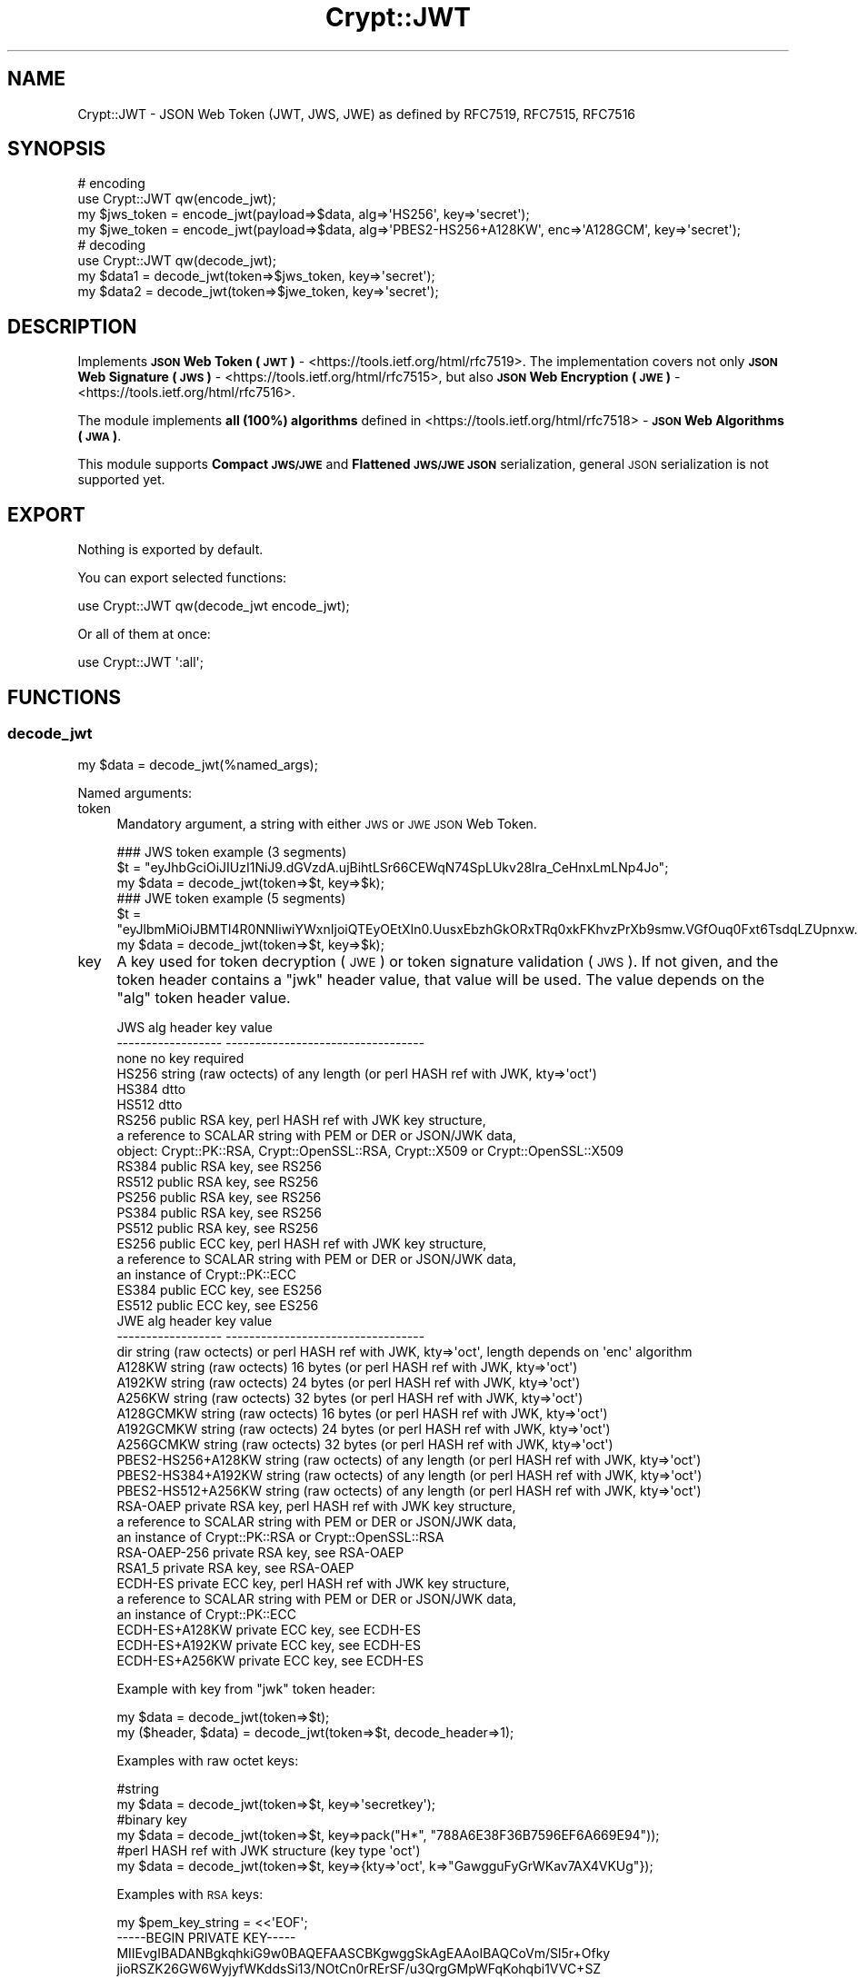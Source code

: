 .\" Automatically generated by Pod::Man 2.28 (Pod::Simple 3.29)
.\"
.\" Standard preamble:
.\" ========================================================================
.de Sp \" Vertical space (when we can't use .PP)
.if t .sp .5v
.if n .sp
..
.de Vb \" Begin verbatim text
.ft CW
.nf
.ne \\$1
..
.de Ve \" End verbatim text
.ft R
.fi
..
.\" Set up some character translations and predefined strings.  \*(-- will
.\" give an unbreakable dash, \*(PI will give pi, \*(L" will give a left
.\" double quote, and \*(R" will give a right double quote.  \*(C+ will
.\" give a nicer C++.  Capital omega is used to do unbreakable dashes and
.\" therefore won't be available.  \*(C` and \*(C' expand to `' in nroff,
.\" nothing in troff, for use with C<>.
.tr \(*W-
.ds C+ C\v'-.1v'\h'-1p'\s-2+\h'-1p'+\s0\v'.1v'\h'-1p'
.ie n \{\
.    ds -- \(*W-
.    ds PI pi
.    if (\n(.H=4u)&(1m=24u) .ds -- \(*W\h'-12u'\(*W\h'-12u'-\" diablo 10 pitch
.    if (\n(.H=4u)&(1m=20u) .ds -- \(*W\h'-12u'\(*W\h'-8u'-\"  diablo 12 pitch
.    ds L" ""
.    ds R" ""
.    ds C` ""
.    ds C' ""
'br\}
.el\{\
.    ds -- \|\(em\|
.    ds PI \(*p
.    ds L" ``
.    ds R" ''
.    ds C`
.    ds C'
'br\}
.\"
.\" Escape single quotes in literal strings from groff's Unicode transform.
.ie \n(.g .ds Aq \(aq
.el       .ds Aq '
.\"
.\" If the F register is turned on, we'll generate index entries on stderr for
.\" titles (.TH), headers (.SH), subsections (.SS), items (.Ip), and index
.\" entries marked with X<> in POD.  Of course, you'll have to process the
.\" output yourself in some meaningful fashion.
.\"
.\" Avoid warning from groff about undefined register 'F'.
.de IX
..
.nr rF 0
.if \n(.g .if rF .nr rF 1
.if (\n(rF:(\n(.g==0)) \{
.    if \nF \{
.        de IX
.        tm Index:\\$1\t\\n%\t"\\$2"
..
.        if !\nF==2 \{
.            nr % 0
.            nr F 2
.        \}
.    \}
.\}
.rr rF
.\" ========================================================================
.\"
.IX Title "Crypt::JWT 3"
.TH Crypt::JWT 3 "2018-06-24" "perl v5.22.1" "User Contributed Perl Documentation"
.\" For nroff, turn off justification.  Always turn off hyphenation; it makes
.\" way too many mistakes in technical documents.
.if n .ad l
.nh
.SH "NAME"
Crypt::JWT \- JSON Web Token (JWT, JWS, JWE) as defined by RFC7519, RFC7515, RFC7516
.SH "SYNOPSIS"
.IX Header "SYNOPSIS"
.Vb 4
\&   # encoding
\&   use Crypt::JWT qw(encode_jwt);
\&   my $jws_token = encode_jwt(payload=>$data, alg=>\*(AqHS256\*(Aq, key=>\*(Aqsecret\*(Aq);
\&   my $jwe_token = encode_jwt(payload=>$data, alg=>\*(AqPBES2\-HS256+A128KW\*(Aq, enc=>\*(AqA128GCM\*(Aq, key=>\*(Aqsecret\*(Aq);
\&
\&   # decoding
\&   use Crypt::JWT qw(decode_jwt);
\&   my $data1 = decode_jwt(token=>$jws_token, key=>\*(Aqsecret\*(Aq);
\&   my $data2 = decode_jwt(token=>$jwe_token, key=>\*(Aqsecret\*(Aq);
.Ve
.SH "DESCRIPTION"
.IX Header "DESCRIPTION"
Implements \fB\s-1JSON\s0 Web Token (\s-1JWT\s0)\fR \- <https://tools.ietf.org/html/rfc7519>.
The implementation covers not only \fB\s-1JSON\s0 Web Signature (\s-1JWS\s0)\fR \- <https://tools.ietf.org/html/rfc7515>,
but also \fB\s-1JSON\s0 Web Encryption (\s-1JWE\s0)\fR \- <https://tools.ietf.org/html/rfc7516>.
.PP
The module implements \fBall (100%) algorithms\fR defined in <https://tools.ietf.org/html/rfc7518> \- \fB\s-1JSON\s0 Web Algorithms (\s-1JWA\s0)\fR.
.PP
This module supports \fBCompact \s-1JWS/JWE\s0\fR and \fBFlattened \s-1JWS/JWE JSON\s0\fR serialization, general \s-1JSON\s0 serialization is not supported yet.
.SH "EXPORT"
.IX Header "EXPORT"
Nothing is exported by default.
.PP
You can export selected functions:
.PP
.Vb 1
\&  use Crypt::JWT qw(decode_jwt encode_jwt);
.Ve
.PP
Or all of them at once:
.PP
.Vb 1
\&  use Crypt::JWT \*(Aq:all\*(Aq;
.Ve
.SH "FUNCTIONS"
.IX Header "FUNCTIONS"
.SS "decode_jwt"
.IX Subsection "decode_jwt"
.Vb 1
\& my $data = decode_jwt(%named_args);
.Ve
.PP
Named arguments:
.IP "token" 4
.IX Item "token"
Mandatory argument, a string with either \s-1JWS\s0 or \s-1JWE JSON\s0 Web Token.
.Sp
.Vb 3
\& ### JWS token example (3 segments)
\& $t = "eyJhbGciOiJIUzI1NiJ9.dGVzdA.ujBihtLSr66CEWqN74SpLUkv28lra_CeHnxLmLNp4Jo";
\& my $data = decode_jwt(token=>$t, key=>$k);
\&
\& ### JWE token example (5 segments)
\& $t = "eyJlbmMiOiJBMTI4R0NNIiwiYWxnIjoiQTEyOEtXIn0.UusxEbzhGkORxTRq0xkFKhvzPrXb9smw.VGfOuq0Fxt6TsdqLZUpnxw.JajIQQ.pkKZ7MHS0XjyGmRsqgom6w";
\& my $data = decode_jwt(token=>$t, key=>$k);
.Ve
.IP "key" 4
.IX Item "key"
A key used for token decryption (\s-1JWE\s0) or token signature validation (\s-1JWS\s0).
If not given, and the token header contains a \f(CW\*(C`jwk\*(C'\fR header value, that value will be used.
The value depends on the \f(CW\*(C`alg\*(C'\fR token header value.
.Sp
.Vb 10
\& JWS alg header      key value
\& \-\-\-\-\-\-\-\-\-\-\-\-\-\-\-\-\-\-  \-\-\-\-\-\-\-\-\-\-\-\-\-\-\-\-\-\-\-\-\-\-\-\-\-\-\-\-\-\-\-\-\-\-
\& none                no key required
\& HS256               string (raw octects) of any length (or perl HASH ref with JWK, kty=>\*(Aqoct\*(Aq)
\& HS384               dtto
\& HS512               dtto
\& RS256               public RSA key, perl HASH ref with JWK key structure,
\&                     a reference to SCALAR string with PEM or DER or JSON/JWK data,
\&                     object: Crypt::PK::RSA, Crypt::OpenSSL::RSA, Crypt::X509 or Crypt::OpenSSL::X509
\& RS384               public RSA key, see RS256
\& RS512               public RSA key, see RS256
\& PS256               public RSA key, see RS256
\& PS384               public RSA key, see RS256
\& PS512               public RSA key, see RS256
\& ES256               public ECC key, perl HASH ref with JWK key structure,
\&                     a reference to SCALAR string with PEM or DER or JSON/JWK data,
\&                     an instance of Crypt::PK::ECC
\& ES384               public ECC key, see ES256
\& ES512               public ECC key, see ES256
\&
\& JWE alg header      key value
\& \-\-\-\-\-\-\-\-\-\-\-\-\-\-\-\-\-\-  \-\-\-\-\-\-\-\-\-\-\-\-\-\-\-\-\-\-\-\-\-\-\-\-\-\-\-\-\-\-\-\-\-\-
\& dir                 string (raw octects) or perl HASH ref with JWK, kty=>\*(Aqoct\*(Aq, length depends on \*(Aqenc\*(Aq algorithm
\& A128KW              string (raw octects) 16 bytes (or perl HASH ref with JWK, kty=>\*(Aqoct\*(Aq)
\& A192KW              string (raw octects) 24 bytes (or perl HASH ref with JWK, kty=>\*(Aqoct\*(Aq)
\& A256KW              string (raw octects) 32 bytes (or perl HASH ref with JWK, kty=>\*(Aqoct\*(Aq)
\& A128GCMKW           string (raw octects) 16 bytes (or perl HASH ref with JWK, kty=>\*(Aqoct\*(Aq)
\& A192GCMKW           string (raw octects) 24 bytes (or perl HASH ref with JWK, kty=>\*(Aqoct\*(Aq)
\& A256GCMKW           string (raw octects) 32 bytes (or perl HASH ref with JWK, kty=>\*(Aqoct\*(Aq)
\& PBES2\-HS256+A128KW  string (raw octects) of any length (or perl HASH ref with JWK, kty=>\*(Aqoct\*(Aq)
\& PBES2\-HS384+A192KW  string (raw octects) of any length (or perl HASH ref with JWK, kty=>\*(Aqoct\*(Aq)
\& PBES2\-HS512+A256KW  string (raw octects) of any length (or perl HASH ref with JWK, kty=>\*(Aqoct\*(Aq)
\& RSA\-OAEP            private RSA key, perl HASH ref with JWK key structure,
\&                     a reference to SCALAR string with PEM or DER or JSON/JWK data,
\&                     an instance of Crypt::PK::RSA or Crypt::OpenSSL::RSA
\& RSA\-OAEP\-256        private RSA key, see RSA\-OAEP
\& RSA1_5              private RSA key, see RSA\-OAEP
\& ECDH\-ES             private ECC key, perl HASH ref with JWK key structure,
\&                     a reference to SCALAR string with PEM or DER or JSON/JWK data,
\&                     an instance of Crypt::PK::ECC
\& ECDH\-ES+A128KW      private ECC key, see ECDH\-ES
\& ECDH\-ES+A192KW      private ECC key, see ECDH\-ES
\& ECDH\-ES+A256KW      private ECC key, see ECDH\-ES
.Ve
.Sp
Example with key from \f(CW\*(C`jwk\*(C'\fR token header:
.Sp
.Vb 2
\& my $data = decode_jwt(token=>$t);
\& my ($header, $data) = decode_jwt(token=>$t, decode_header=>1);
.Ve
.Sp
Examples with raw octet keys:
.Sp
.Vb 6
\& #string
\& my $data = decode_jwt(token=>$t, key=>\*(Aqsecretkey\*(Aq);
\& #binary key
\& my $data = decode_jwt(token=>$t, key=>pack("H*", "788A6E38F36B7596EF6A669E94"));
\& #perl HASH ref with JWK structure (key type \*(Aqoct\*(Aq)
\& my $data = decode_jwt(token=>$t, key=>{kty=>\*(Aqoct\*(Aq, k=>"GawgguFyGrWKav7AX4VKUg"});
.Ve
.Sp
Examples with \s-1RSA\s0 keys:
.Sp
.Vb 9
\& my $pem_key_string = <<\*(AqEOF\*(Aq;
\& \-\-\-\-\-BEGIN PRIVATE KEY\-\-\-\-\-
\& MIIEvgIBADANBgkqhkiG9w0BAQEFAASCBKgwggSkAgEAAoIBAQCoVm/Sl5r+Ofky
\& jioRSZK26GW6WyjyfWKddsSi13/NOtCn0rRErSF/u3QrgGMpWFqKohqbi1VVC+SZ
\& ...
\& 8c1vm2YFafgdkSk9Qd1oU2Fv1aOQy4VovOFzJ3CcR+2r7cbRfcpLGnintHtp9yek
\& 02p+d5g4OChfFNDhDtnIqjvY
\& \-\-\-\-\-END PRIVATE KEY\-\-\-\-\-
\& EOF
\&
\& my $jwk_key_json_string = \*(Aq{"kty":"RSA","n":"0vx7agoebG...L6tSoc_BJECP","e":"AQAB"}\*(Aq;
\&
\& #a reference to SCALAR string with PEM or DER or JSON/JWK data,
\& my $data = decode_jwt(token=>$t, key=>\e$pem_key_string);
\& my $data = decode_jwt(token=>$t, key=>\e$der_key_string);
\& my $data = decode_jwt(token=>$t, key=>\e$jwk_key_json_string);
\&
\& #instance of Crypt::PK::RSA
\& my $data = decode_jwt(token=>$t, key=>Crypt::PK::RSA\->new(\*(Aqkeyfile.pem\*(Aq));
\& my $data = decode_jwt(token=>$t, key=>Crypt::PK::RSA\->new(\e$pem_key_string));
\&
\& #instance of Crypt::OpenSSL::RSA
\& my $data = decode_jwt(token=>$t, key=>Crypt::OpenSSL::RSA\->new_private_key($pem_key_string));
\&
\& #instance of Crypt::X509 (public key only)
\& my $data = decode_jwt(token=>$t, key=>Crypt::X509\->new(cert=>$cert));
\&
\& #instance of Crypt::OpenSSL::X509 (public key only)
\& my $data = decode_jwt(token=>$t, key=>Crypt::OpenSSL::X509\->new_from_file(\*(Aqcert.pem\*(Aq));
\& my $data = decode_jwt(token=>$t, key=>Crypt::OpenSSL::X509\->new_from_string($cert));
\&
\& #perl HASH ref with JWK structure (key type \*(AqRSA\*(Aq)
\& my $rsa_priv = {
\&   kty => "RSA",
\&   n   => "0vx7agoebGcQSuuPiLJXZpt...eZu0fM4lFd2NcRwr3XPksINHaQ\-G_xBniIqbw0Ls1jF44\-csFCur\-kEgU8awapJzKnqDKgw",
\&   e   => "AQAB",
\&   d   => "X4cTteJY_gn4FYPsXB8rdXi...FLN5EEaG6RoVH\-HLKD9Mdx5ooGURknhnrRwUkC7h5fJLMWbFAKLWY2v7B6NqSzUvx0_YSf",
\&   p   => "83i\-7IvMGXoMXCskv73TKr8...Z27zvoj6pbUQyLPBQxtPnwD20\-60eTmD2ujMt5PoMrm8RmNhVWtjjMmMjOpSicFHjXOuVI",
\&   q   => "3dfOR9cuYq\-0S\-mkFLzgItg...q3hWeMuG0ouqnb3obLyuqjVZQ1dIrdgTnCdYzBcOW5r37AFXjift_NGiovonzhKpoVVS78",
\&   dp  => "G4sPXkc6Ya9y8oJW9_ILj4...zi_H7TkS8x5SdX3oE0oiYwxIiemTAu0UOa5pgFGyJ4c8t2VF40XRugKTP8akhFo5tA77Qe",
\&   dq  => "s9lAH9fggBsoFR8Oac2R_E...T2kGOhvIllTE1efA6huUvMfBcpn8lqW6vzzYY5SSF7pMd_agI3G8IbpBUb0JiraRNUfLhc",
\&   qi  => "GyM_p6JrXySiz1toFgKbWV...4ypu9bMWx3QJBfm0FoYzUIZEVEcOqwmRN81oDAaaBk0KWGDjJHDdDmFW3AN7I\-pux_mHZG",
\& };
\& my $data = decode_jwt(token=>$t, key=>$rsa_priv});
.Ve
.Sp
Examples with \s-1ECC\s0 keys:
.Sp
.Vb 7
\& my $pem_key_string = <<\*(AqEOF\*(Aq;
\& \-\-\-\-\-BEGIN EC PRIVATE KEY\-\-\-\-\-
\& MHcCAQEEIBG1c3z52T8XwMsahGVdOZWgKCQJfv+l7djuJjgetdbDoAoGCCqGSM49
\& AwEHoUQDQgAEoBUyo8CQAFPeYPvv78ylh5MwFZjTCLQeb042TjiMJxG+9DLFmRSM
\& lBQ9T/RsLLc+PmpB1+7yPAR+oR5gZn3kJQ==
\& \-\-\-\-\-END EC PRIVATE KEY\-\-\-\-\-
\& EOF
\&
\& my $jwk_key_json_string = \*(Aq{"kty":"EC","crv":"P\-256","x":"MKB..7D4","y":"4Et..FyM"}\*(Aq;
\&
\& #a reference to SCALAR string with PEM or DER or JSON/JWK data,
\& my $data = decode_jwt(token=>$t, key=>\e$pem_key_string);
\& my $data = decode_jwt(token=>$t, key=>\e$der_key_string);
\& my $data = decode_jwt(token=>$t, key=>\e$jwk_key_json_string);
\&
\& #instance of Crypt::PK::ECC
\& my $data = decode_jwt(token=>$t, key=>Crypt::PK::ECC\->new(\*(Aqkeyfile.pem\*(Aq));
\& my $data = decode_jwt(token=>$t, key=>Crypt::PK::ECC\->new(\e$pem_key_string));
\&
\& #perl HASH ref with JWK structure (key type \*(AqEC\*(Aq)
\& my $ecc_priv = {
\&   kty => "EC",
\&   crv => "P\-256",
\&   x   => "MKBCTNIcKUSDii11ySs3526iDZ8AiTo7Tu6KPAqv7D4",
\&   y   => "4Etl6SRW2YiLUrN5vfvVHuhp7x8PxltmWWlbbM4IFyM",
\&   d   => "870MB6gfuTJ4HtUnUvYMyJpr5eUZNP4Bk43bVdj3eAE",
\& };
\& my $data = decode_jwt(token=>$t, key=>$ecc_priv});
.Ve
.IP "keypass" 4
.IX Item "keypass"
When 'key' parameter is an encrypted private \s-1RSA\s0 or \s-1ECC\s0 key this optional parameter may contain a password for private key decryption.
.IP "kid_keys" 4
.IX Item "kid_keys"
This parametes can be either a \s-1JWK\s0 Set \s-1JSON\s0 string (see \s-1RFC7517\s0) or a perl \s-1HASH\s0 ref with \s-1JWK\s0 Set structure like this:
.Sp
.Vb 7
\&  my $keylist = {
\&    keys => [
\&      { kid=>"key1", kty=>"oct", k=>"GawgguFyGrWKav7AX4VKUg" },
\&      { kid=>"key2", kty=>"oct", k=>"ulxLGy4XqhbpkR5ObGh1gX" },
\&    ]
\&  };
\&  my $payload = decode_jwt(token=>$t, kid_keys=>$keylist);
.Ve
.Sp
Since 0.19 we also support:
.Sp
.Vb 3
\&  use LWP::Simple;
\&  my $google_certs = get(\*(Aqhttps://www.googleapis.com/oauth2/v1/certs\*(Aq);
\&  my $payload = decode_jwt(token => $t, kid_keys => $google_certs);
.Ve
.Sp
When the token header contains 'kid' item the corresponding key is looked up in \f(CW\*(C`kid_keys\*(C'\fR list and used for token
decoding (you do not need to pass the explicit key via \f(CW\*(C`key\*(C'\fR parameter).
.IP "allow_none" 4
.IX Item "allow_none"
\&\f(CW1\fR \- accept \s-1JWS\s0 tokens with \f(CW\*(C`none\*(C'\fR 'alg' header value (which means that token has no signature), \fB\s-1BEWARE: DANGEROUS, UNSECURE\s0!!!\fR
.Sp
\&\f(CW0\fR (default) \- do not allow \s-1JWS\s0 with \f(CW\*(C`none\*(C'\fR 'alg' header value
.IP "ignore_signature" 4
.IX Item "ignore_signature"
\&\f(CW1\fR \- do not check signature on \s-1JWS\s0 tokens, \fB\s-1BEWARE: DANGEROUS, UNSECURE\s0!!!\fR
.Sp
\&\f(CW0\fR (default) \- check signature on \s-1JWS\s0 tokens
.IP "accepted_alg" 4
.IX Item "accepted_alg"
\&\f(CW\*(C`undef\*(C'\fR (default) means accept all 'alg' algorithms except 'none' (for accepting 'none' use \f(CW\*(C`allow_none\*(C'\fR)
.Sp
\&\f(CW\*(C`string\*(C'\fR name of accepted 'alg' algorithm (only one)
.Sp
\&\f(CW\*(C`ARRAY ref\*(C'\fR a list of accepted 'alg' algorithms
.Sp
\&\f(CW\*(C`Regexp\*(C'\fR that has to match 'alg' algorithm name
.Sp
.Vb 5
\& my $payload = decode_jwt(token=>$t, key=>$k, accepted_alg=>\*(AqHS256\*(Aq);
\& #or
\& my $payload = decode_jwt(token=>$t, key=>$k, accepted_alg=>[\*(AqHS256\*(Aq,\*(AqHS384\*(Aq]);
\& #or
\& my $payload = decode_jwt(token=>$t, key=>$k, accepted_alg=>qr/^HS(256|384|512)$/);
.Ve
.IP "accepted_enc" 4
.IX Item "accepted_enc"
\&\f(CW\*(C`undef\*(C'\fR (default) means accept all 'enc' algorithms
.Sp
\&\f(CW\*(C`string\*(C'\fR name of accepted 'enc' algorithm (only one)
.Sp
\&\f(CW\*(C`ARRAY ref\*(C'\fR a list of accepted 'enc' algorithms
.Sp
\&\f(CW\*(C`Regexp\*(C'\fR that has to match 'enc' algorithm name
.Sp
.Vb 5
\& my $payload = decode_jwt(token=>$t, key=>$k, accepted_enc=>\*(AqA192GCM\*(Aq);
\& #or
\& my $payload = decode_jwt(token=>$t, key=>$k, accepted_enc=>[\*(AqA192GCM\*(Aq,\*(AqA256GCM\*(Aq]);
\& #or
\& my $payload = decode_jwt(token=>$t, key=>$k, accepted_enc=>qr/^A(128|192|256)GCM$/);
.Ve
.IP "decode_payload" 4
.IX Item "decode_payload"
\&\f(CW0\fR \- do not decode payload, return it as a raw string (octects).
.Sp
\&\f(CW1\fR \- decode payload from \s-1JSON\s0 string, return it as perl hash ref (or array ref) \- decode_json failure means fatal error (croak).
.Sp
\&\f(CW\*(C`undef\*(C'\fR (default) \- if possible decode payload from \s-1JSON\s0 string, if decode_json fails return payload as a raw string (octets).
.IP "decode_header" 4
.IX Item "decode_header"
\&\f(CW0\fR (default) \- do not return decoded header as a return value of \fIdecode_jwt()\fR
.Sp
\&\f(CW1\fR \- return decoded header as a return value of \fIdecode_jwt()\fR
.Sp
.Vb 3
\& my $payload = decode_jwt(token=>$t, key=>$k);
\& #or
\& my ($header, $payload) = decode_jwt(token=>$t, key=>$k, decode_header=>1);
.Ve
.IP "verify_iss" 4
.IX Item "verify_iss"
\&\f(CW\*(C`CODE ref\*(C'\fR \- subroutine (with 'iss' claim value passed as argument) should return \f(CW\*(C`true\*(C'\fR otherwise verification fails
.Sp
\&\f(CW\*(C`Regexp ref\*(C'\fR \- 'iss' claim value has to match given regexp otherwise verification fails
.Sp
\&\f(CW\*(C`undef\*(C'\fR (default) \- do not verify 'iss' claim
.IP "verify_aud" 4
.IX Item "verify_aud"
\&\f(CW\*(C`CODE ref\*(C'\fR \- subroutine (with 'aud' claim value passed as argument) should return \f(CW\*(C`true\*(C'\fR otherwise verification fails
.Sp
\&\f(CW\*(C`Regexp ref\*(C'\fR \- 'aud' claim value has to match given regexp otherwise verification fails
.Sp
\&\f(CW\*(C`undef\*(C'\fR (default) \- do not verify 'aud' claim
.IP "verify_sub" 4
.IX Item "verify_sub"
\&\f(CW\*(C`CODE ref\*(C'\fR \- subroutine (with 'sub' claim value passed as argument) should return \f(CW\*(C`true\*(C'\fR otherwise verification fails
.Sp
\&\f(CW\*(C`Regexp ref\*(C'\fR \- 'sub' claim value has to match given regexp otherwise verification fails
.Sp
\&\f(CW\*(C`undef\*(C'\fR (default) \- do not verify 'sub' claim
.IP "verify_jti" 4
.IX Item "verify_jti"
\&\f(CW\*(C`CODE ref\*(C'\fR \- subroutine (with 'jti' claim value passed as argument) should return \f(CW\*(C`true\*(C'\fR otherwise verification fails
.Sp
\&\f(CW\*(C`Regexp ref\*(C'\fR \- 'jti' claim value has to match given regexp otherwise verification fails
.Sp
\&\f(CW\*(C`undef\*(C'\fR (default) \- do not verify 'jti' claim
.IP "verify_iat" 4
.IX Item "verify_iat"
\&\f(CW\*(C`undef\*(C'\fR \- Issued At 'iat' claim must be valid (not in the future) if present
.Sp
\&\f(CW0\fR (default) \- ignore 'iat' claim
.Sp
\&\f(CW1\fR \- require valid 'iat' claim
.IP "verify_nbf" 4
.IX Item "verify_nbf"
\&\f(CW\*(C`undef\*(C'\fR (default) \- Not Before 'nbf' claim must be valid if present
.Sp
\&\f(CW0\fR \- ignore 'nbf' claim
.Sp
\&\f(CW1\fR \- require valid 'nbf' claim
.IP "verify_exp" 4
.IX Item "verify_exp"
\&\f(CW\*(C`undef\*(C'\fR (default) \- Expiration Time 'exp' claim must be valid if present
.Sp
\&\f(CW0\fR \- ignore 'exp' claim
.Sp
\&\f(CW1\fR \- require valid 'exp' claim
.IP "leeway" 4
.IX Item "leeway"
Tolerance in seconds related to \f(CW\*(C`verify_exp\*(C'\fR, \f(CW\*(C`verify_nbf\*(C'\fR and \f(CW\*(C`verify_iat\*(C'\fR. Default is \f(CW0\fR.
.IP "ignore_claims" 4
.IX Item "ignore_claims"
\&\f(CW1\fR \- do not check claims (iat, exp, nbf, iss, aud, sub, jti), \fB\s-1BEWARE: DANGEROUS, UNSECURE\s0!!!\fR
.Sp
\&\f(CW0\fR (default) \- check claims
.SS "encode_jwt"
.IX Subsection "encode_jwt"
.Vb 1
\& my $token = encode_jwt(%named_args);
.Ve
.PP
Named arguments:
.IP "payload" 4
.IX Item "payload"
Value of this mandatory parameter can be a string/buffer or \s-1HASH\s0 ref or \s-1ARRAY\s0 ref
.Sp
.Vb 5
\& my $token = encode_jwt(payload=>"any raw data", key=>$k, alg=>\*(AqHS256\*(Aq);
\& #or
\& my $token = encode_jwt(payload=>{a=>1,b=>2}, key=>$k, alg=>\*(AqHS256\*(Aq);
\& #or
\& my $token = encode_jwt(payload=>[11,22,33,44], key=>$k, alg=>\*(AqHS256\*(Aq);
.Ve
.Sp
\&\s-1HASH\s0 refs and \s-1ARRAY\s0 refs payloads are serialized as \s-1JSON\s0 strings
.IP "alg" 4
.IX Item "alg"
The 'alg' header value is mandatory for both \s-1JWE\s0 and \s-1JWS\s0 tokens.
.Sp
Supported \s-1JWE \s0'alg' algorithms:
.Sp
.Vb 10
\& dir
\& A128KW
\& A192KW
\& A256KW
\& A128GCMKW
\& A192GCMKW
\& A256GCMKW
\& PBES2\-HS256+A128KW
\& PBES2\-HS384+A192KW
\& PBES2\-HS512+A256KW
\& RSA\-OAEP
\& RSA\-OAEP\-256
\& RSA1_5
\& ECDH\-ES+A128KW
\& ECDH\-ES+A192KW
\& ECDH\-ES+A256KW
\& ECDH\-ES
.Ve
.Sp
Supported \s-1JWS\s0 algorithms:
.Sp
.Vb 10
\& none   ...  no integrity (NOTE: disabled by default)
\& HS256  ...  HMAC+SHA256 integrity
\& HS384  ...  HMAC+SHA384 integrity
\& HS512  ...  HMAC+SHA512 integrity
\& RS256  ...  RSA+PKCS1\-V1_5 + SHA256 signature
\& RS384  ...  RSA+PKCS1\-V1_5 + SHA384 signature
\& RS512  ...  RSA+PKCS1\-V1_5 + SHA512 signature
\& PS256  ...  RSA+PSS + SHA256 signature
\& PS384  ...  RSA+PSS + SHA384 signature
\& PS512  ...  RSA+PSS + SHA512 signature
\& ES256  ...  ECDSA + SHA256 signature
\& ES384  ...  ECDSA + SHA384 signature
\& ES512  ...  ECDSA + SHA512 signature
.Ve
.IP "enc" 4
.IX Item "enc"
The 'enc' header is mandatory for \s-1JWE\s0 tokens.
.Sp
Supported 'enc' algorithms:
.Sp
.Vb 6
\& A128GCM
\& A192GCM
\& A256GCM
\& A128CBC\-HS256
\& A192CBC\-HS384
\& A256CBC\-HS512
.Ve
.IP "key" 4
.IX Item "key"
A key used for token encryption (\s-1JWE\s0) or token signing (\s-1JWS\s0). The value depends on \f(CW\*(C`alg\*(C'\fR token header value.
.Sp
.Vb 10
\& JWS alg header      key value
\& \-\-\-\-\-\-\-\-\-\-\-\-\-\-\-\-\-\-  \-\-\-\-\-\-\-\-\-\-\-\-\-\-\-\-\-\-\-\-\-\-\-\-\-\-\-\-\-\-\-\-\-\-
\& none                no key required
\& HS256               string (raw octects) of any length (or perl HASH ref with JWK, kty=>\*(Aqoct\*(Aq)
\& HS384               dtto
\& HS512               dtto
\& RS256               private RSA key, perl HASH ref with JWK key structure,
\&                     a reference to SCALAR string with PEM or DER or JSON/JWK data,
\&                     object: Crypt::PK::RSA, Crypt::OpenSSL::RSA, Crypt::X509 or Crypt::OpenSSL::X509
\& RS384               private RSA key, see RS256
\& RS512               private RSA key, see RS256
\& PS256               private RSA key, see RS256
\& PS384               private RSA key, see RS256
\& PS512               private RSA key, see RS256
\& ES256               private ECC key, perl HASH ref with JWK key structure,
\&                     a reference to SCALAR string with PEM or DER or JSON/JWK data,
\&                     an instance of Crypt::PK::ECC
\& ES384               private ECC key, see ES256
\& ES512               private ECC key, see ES256
\&
\& JWE alg header      key value
\& \-\-\-\-\-\-\-\-\-\-\-\-\-\-\-\-\-\-  \-\-\-\-\-\-\-\-\-\-\-\-\-\-\-\-\-\-\-\-\-\-\-\-\-\-\-\-\-\-\-\-\-\-
\& dir                 string (raw octects) or perl HASH ref with JWK, kty=>\*(Aqoct\*(Aq, length depends on \*(Aqenc\*(Aq algorithm
\& A128KW              string (raw octects) 16 bytes (or perl HASH ref with JWK, kty=>\*(Aqoct\*(Aq)
\& A192KW              string (raw octects) 24 bytes (or perl HASH ref with JWK, kty=>\*(Aqoct\*(Aq)
\& A256KW              string (raw octects) 32 bytes (or perl HASH ref with JWK, kty=>\*(Aqoct\*(Aq)
\& A128GCMKW           string (raw octects) 16 bytes (or perl HASH ref with JWK, kty=>\*(Aqoct\*(Aq)
\& A192GCMKW           string (raw octects) 24 bytes (or perl HASH ref with JWK, kty=>\*(Aqoct\*(Aq)
\& A256GCMKW           string (raw octects) 32 bytes (or perl HASH ref with JWK, kty=>\*(Aqoct\*(Aq)
\& PBES2\-HS256+A128KW  string (raw octects) of any length (or perl HASH ref with JWK, kty=>\*(Aqoct\*(Aq)
\& PBES2\-HS384+A192KW  string (raw octects) of any length (or perl HASH ref with JWK, kty=>\*(Aqoct\*(Aq)
\& PBES2\-HS512+A256KW  string (raw octects) of any length (or perl HASH ref with JWK, kty=>\*(Aqoct\*(Aq)
\& RSA\-OAEP            public RSA key, perl HASH ref with JWK key structure,
\&                     a reference to SCALAR string with PEM or DER or JSON/JWK data,
\&                     an instance of Crypt::PK::RSA or Crypt::OpenSSL::RSA
\& RSA\-OAEP\-256        public RSA key, see RSA\-OAEP
\& RSA1_5              public RSA key, see RSA\-OAEP
\& ECDH\-ES             public ECC key, perl HASH ref with JWK key structure,
\&                     a reference to SCALAR string with PEM or DER or JSON/JWK data,
\&                     an instance of Crypt::PK::ECC
\& ECDH\-ES+A128KW      public ECC key, see ECDH\-ES
\& ECDH\-ES+A192KW      public ECC key, see ECDH\-ES
\& ECDH\-ES+A256KW      public ECC key, see ECDH\-ES
.Ve
.IP "keypass" 4
.IX Item "keypass"
When 'key' parameter is an encrypted private \s-1RSA\s0 or \s-1ECC\s0 key this optional parameter may contain a password for private key decryption.
.IP "allow_none" 4
.IX Item "allow_none"
\&\f(CW1\fR \- allow \s-1JWS\s0 with \f(CW\*(C`none\*(C'\fR 'alg' header value (which means that token has no signature), \fB\s-1BEWARE: DANGEROUS, UNSECURE\s0!!!\fR
.Sp
\&\f(CW0\fR (default) \- do not allow \s-1JWS\s0 with \f(CW\*(C`none\*(C'\fR 'alg' header value
.IP "extra_headers" 4
.IX Item "extra_headers"
This optional parameter may contain a \s-1HASH\s0 ref with items that will be added to \s-1JWT\s0 header.
.Sp
If you want to use PBES2\-based 'alg' like \f(CW\*(C`PBES2\-HS512+A256KW\*(C'\fR you can set \s-1PBES2\s0 salt len (p2s) in bytes and
iteration count (p2c) via \f(CW\*(C`extra_headers\*(C'\fR like this:
.Sp
.Vb 2
\& my $token = encode_jwt(payload=>$p, key=>$k, alg=>\*(AqPBES2\-HS512+A256KW\*(Aq, extra_headers=>{p2c=8000, p2s=>32});
\& #NOTE: handling of p2s header is a special case, in the end it is replaced with the generated salt
.Ve
.IP "unprotected_headers" 4
.IX Item "unprotected_headers"
A hash with additional integrity unprotected headers \- \s-1JWS\s0 and \s-1JWE \s0(not available for \f(CW\*(C`compact\*(C'\fR serialization);
.IP "shared_unprotected_headers" 4
.IX Item "shared_unprotected_headers"
A hash with additional integrity unprotected headers \- \s-1JWE\s0 only (not available for \f(CW\*(C`compact\*(C'\fR serialization);
.IP "aad" 4
.IX Item "aad"
Additional Authenticated Data \- scalar value with any (even raw octects) data \- \s-1JWE\s0 only (not available for \f(CW\*(C`compact\*(C'\fR serialization);
.IP "serialization" 4
.IX Item "serialization"
Specify serialization method: \f(CW\*(C`compat\*(C'\fR (= default) for Compact \s-1JWS/JWE\s0 serialization or \f(CW\*(C`flattened\*(C'\fR for Flattened \s-1JWS/JWE JSON\s0 serialization.
.Sp
General \s-1JSON\s0 serialization is not supported yet.
.IP "zip" 4
.IX Item "zip"
Compression method, currently 'deflate' is the only one supported. \f(CW\*(C`undef\*(C'\fR (default) means no compression.
.Sp
.Vb 3
\& my $token = encode_jwt(payload=>$p, key=>$k, alg=>\*(AqHS256\*(Aq, zip=>\*(Aqdeflate\*(Aq);
\& #or define compression level
\& my $token = encode_jwt(payload=>$p, key=>$k, alg=>\*(AqHS256\*(Aq, zip=>[\*(Aqdeflate\*(Aq, 9]);
.Ve
.IP "auto_iat" 4
.IX Item "auto_iat"
\&\f(CW1\fR \- set 'iat' (Issued At) claim to current time (epoch seconds since 1970) at the moment of token encoding
.Sp
\&\f(CW0\fR (default) \- do not set 'iat' claim
.Sp
\&\s-1NOTE:\s0 claims are part of the payload and can be used only if the payload is a \s-1HASH\s0 ref!
.IP "relative_exp" 4
.IX Item "relative_exp"
Set 'exp' claim (Expiration Time) to current time + \f(CW\*(C`relative_exp\*(C'\fR value (in seconds).
.Sp
\&\s-1NOTE:\s0 claims are part of the payload and can be used only if the payload is a \s-1HASH\s0 ref!
.IP "relative_nbf" 4
.IX Item "relative_nbf"
Set 'nbf' claim (Not Before) to current time + \f(CW\*(C`relative_nbf\*(C'\fR value (in seconds).
.Sp
\&\s-1NOTE:\s0 claims are part of the payload and can be used only if the payload is a \s-1HASH\s0 ref!
.SH "SEE ALSO"
.IX Header "SEE ALSO"
Crypt::Cipher::AES, Crypt::AuthEnc::GCM, Crypt::PK::RSA, Crypt::PK::ECC, Crypt::KeyDerivation, Crypt::KeyWrap
.SH "LICENSE"
.IX Header "LICENSE"
This program is free software; you can redistribute it and/or modify it under the same terms as Perl itself.
.SH "COPYRIGHT"
.IX Header "COPYRIGHT"
Copyright (c) 2015 \s-1DCIT,\s0 a.s. <http://www.dcit.cz> / Karel Miko

